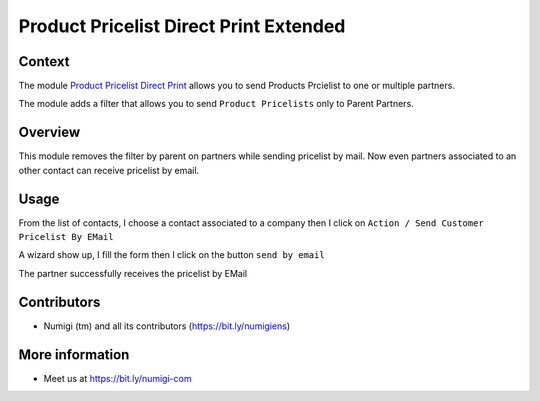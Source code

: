 Product Pricelist Direct Print Extended
=======================================

Context
--------
The module `Product Pricelist Direct Print <https://github.com/OCA/product-attribute/tree/14.0/product_pricelist_direct_print>`_ allows you to send Products Prcielist to one or multiple partners.

The module adds a filter that allows you to send ``Product Pricelists`` only to Parent Partners.

Overview
--------
This module removes the filter by parent on partners while sending pricelist by mail.
Now even partners associated to an other contact can receive pricelist by email.

Usage
-----
From the list of contacts, I choose a contact associated to a company
then I click on ``Action / Send Customer Pricelist By EMail``

.. image:: static/description/partner_send_pricelist_by_mail.png

A wizard show up, I fill the form then I click on the button ``send by email``

The partner successfully receives the pricelist by EMail

.. image:: static/description/partner_priceliste_email_received.png


Contributors
------------
* Numigi (tm) and all its contributors (https://bit.ly/numigiens)

More information
----------------
* Meet us at https://bit.ly/numigi-com
